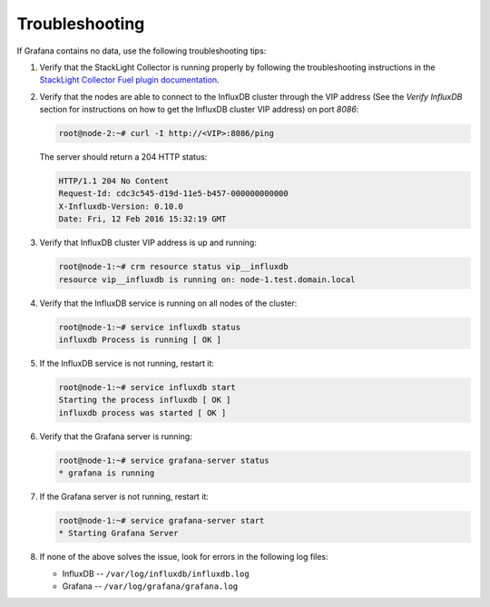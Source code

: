 .. _troubleshooting:

Troubleshooting
---------------

If Grafana contains no data, use the following troubleshooting tips:

#. Verify that the StackLight Collector is running properly by following the
   troubleshooting instructions in the
   `StackLight Collector Fuel plugin documentation <http://fuel-plugin-lma-collector.readthedocs.org/>`_.

#. Verify that the nodes are able to connect to the InfluxDB cluster through
   the VIP address (See the *Verify InfluxDB* section for instructions on how
   to get the InfluxDB cluster VIP address) on port *8086*:

   .. code-block:: console

      root@node-2:~# curl -I http://<VIP>:8086/ping

   The server should return a 204 HTTP status:

   .. code-block:: console

      HTTP/1.1 204 No Content
      Request-Id: cdc3c545-d19d-11e5-b457-000000000000
      X-Influxdb-Version: 0.10.0
      Date: Fri, 12 Feb 2016 15:32:19 GMT

#. Verify that InfluxDB cluster VIP address is up and running:

   .. code-block:: console

      root@node-1:~# crm resource status vip__influxdb
      resource vip__influxdb is running on: node-1.test.domain.local

#. Verify that the InfluxDB service is running on all nodes of the cluster:

   .. code-block:: console

      root@node-1:~# service influxdb status
      influxdb Process is running [ OK ]

#. If the InfluxDB service is not running, restart it:

   .. code-block:: console

      root@node-1:~# service influxdb start
      Starting the process influxdb [ OK ]
      influxdb process was started [ OK ]

#. Verify that the Grafana server is running:

   .. code-block:: console

      root@node-1:~# service grafana-server status
      * grafana is running

#. If the Grafana server is not running, restart it:

   .. code-block:: console

      root@node-1:~# service grafana-server start
      * Starting Grafana Server

#. If none of the above solves the issue, look for errors in the following log
   files:

   * InfluxDB -- ``/var/log/influxdb/influxdb.log``
   * Grafana -- ``/var/log/grafana/grafana.log``